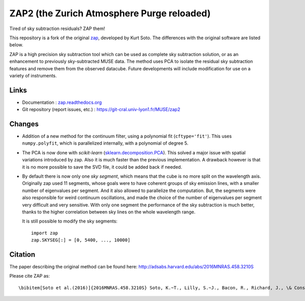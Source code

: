 ZAP2 (the Zurich Atmosphere Purge reloaded)
-------------------------------------------

Tired of sky subtraction residuals? ZAP them!

This repository is a fork of the original zap_, developed by Kurt Soto. The
differences with the original software are listed below.

ZAP is a high precision sky subtraction tool which can be used as complete sky
subtraction solution, or as an enhancement to previously sky-subtracted MUSE
data.  The method uses PCA to isolate the residual sky subtraction features and
remove them from the observed datacube. Future developments will include
modification for use on a variety of instruments.

..
    The last stable release of ZAP can be installed simply with::
        pip install zap2
    Or into the user path with::
        pip install --user zap2


Links
~~~~~

- Documentation :
  `zap.readthedocs.org <http://zap.readthedocs.io/en/latest/>`_

- Git repository (report issues, etc.) : https://git-cral.univ-lyon1.fr/MUSE/zap2

Changes
~~~~~~~

- Addition of a new method for the continuum filter, using a polynomial fit
  (``cftype='fit'``). This uses ``numpy.polyfit``, which is parallelized
  internally, with a polynomial of degree 5.

- The PCA is now done with *scikit-learn* (`sklearn.decomposition.PCA`_). This
  solved a major issue with spatial variations introduced by zap. Also it is
  much faster than the previous implementation. A drawback however is that it
  is no more possible to save the SVD file, it could be added back if needed.

- By default there is now only one *sky segment*, which means that the cube is
  no more split on the wavelength axis. Originally zap used 11 segments, whose
  goals were to have coherent groups of sky emission lines, with a smaller
  number of eigenvalues per segment. And it also allowed to parallelize the
  computation. But, the segments were also responsible for weird continuum
  oscillations, and made the choice of the number of eigenvalues per segment
  very difficult and very sensitive. With only one segment the performance of
  the sky subtraction is much better, thanks to the higher correlation between
  sky lines on the whole wavelength range.

  It is still possible to modify the sky segments::

    import zap
    zap.SKYSEG[:] = [0, 5400, ..., 10000]


Citation
~~~~~~~~

The paper describing the original method can be found here:
http://adsabs.harvard.edu/abs/2016MNRAS.458.3210S

Please cite ZAP as::

\bibitem[Soto et al.(2016)]{2016MNRAS.458.3210S} Soto, K.~T., Lilly, S.~J., Bacon, R., Richard, J., \& Conseil, S.\ 2016, \mnras, 458, 3210

.. _zap: https://github.com/ktsoto/zap
.. _sklearn.decomposition.PCA: http://scikit-learn.org/stable/modules/generated/sklearn.decomposition.PCA.html#sklearn.decomposition.PCA
